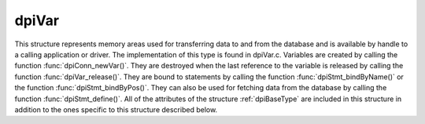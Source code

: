 .. _dpiVar:

dpiVar
------

This structure represents memory areas used for transferring data to and from
the database and is available by handle to a calling application or driver. The
implementation of this type is found in dpiVar.c. Variables are created by
calling the function :func:`dpiConn_newVar()`. They are destroyed when the last
reference to the variable is released by calling the function
:func:`dpiVar_release()`. They are bound to statements by calling the function
:func:`dpiStmt_bindByName()` or the function :func:`dpiStmt_bindByPos()`. They
can also be used for fetching data from the database by calling the function
:func:`dpiStmt_define()`. All of the attributes of the structure
:ref:`dpiBaseType` are included in this structure in addition to the ones
specific to this structure described below.

.. member:: dpiConn \*dpiVar.conn

    Specifies a pointer to the :ref:`dpiConn` structure which was used to
    create the variable.

.. member:: const dpiOracleType \*dpiVar.type

    Specifies a pointer to a :ref:`dpiOracleType` structure which identifies
    the type of Oracle data that is being represented by this variable.

.. member:: dpiNativeTypeNum dpiVar.nativeTypeNum

    Specifies the native type which will be used to transfer data from the
    calling application or driver to the Oracle database or which will be used
    to transfer data from the database. It will be one of the values from the
    enumeration :ref:`dpiNativeTypeNum`.

.. member:: uint32_t dpiVar.maxArraySize

    Specifies the number of rows in the buffers used for transferring data to
    and from the database. This value corresponds to the maximum size of any
    PL/SQL index-by table that can be represented by this variable or the
    maximum number of rows that can be fetched into this variable or the
    maximum number of iterations that can be processed using the function
    :func:`dpiStmt_executeMany()`.

.. member:: uint32_t dpiVar.actualArraySize

    Specifies the actual number of elements in a PL/SQL index-by table when
    the member :member:`dpiVar.isArray` is set to 1; otherwise, if the variable
    is one of the output bind variables of a DML returning statement, this
    value is set to the number of rows returned by the DML returning statement.
    In all other cases, this value is set to the same value as the member
    :member:`dpiVar.maxArraySize`.

.. member:: int dpiVar.requiresPreFetch

    Specifies if the variable requires additional processing before each
    internal fetch is performed (1) or not (0).

.. member:: int dpiVar.isArray

    Specifies if the variable refers to a PL/SQL index-by table (1) or not (0).

.. member:: int16_t \*dpiVar.indicator

    Specifies an array of indicator values. The size of this array corresponds
    to the value in the member :member:`dpiVar.maxArraySize`. These values
    indicate if the element in the array is null (OCI_IND_NULL) or not
    (OCI_IND_NOTNULL).

.. member:: uint16_t \*dpiVar.returnCode

    Specifies an array of return code values. The size of this array
    corresponds to the value in the member :member:`dpiVar.maxArraySize`. These
    values are checked before returning a value to the calling application or
    driver. If the value is non-zero an exception is raised. This array is only
    allocated for variable length data (strings and raw byte strings). In all
    other cases this value is NULL.

.. member:: DPI_ACTUAL_LENGTH_TYPE \*dpiVar.actualLength

    Specifies an array of actual lengths. The size of this array corresponds to
    the value in the member :member:`dpiVar.maxArraySize`. For releases prior
    to 12.1, these are 16-bit integers and for 12.1 and higher these are 32-bit
    integers. This array is only allocated for variable length data (strings
    and raw byte strings). In all other cases this value is NULL.

.. member:: uint32_t \*dpiVar.dynamicActualLength

    Specifies an array of actual lengths that is used during dynamic binds.
    This array is only present in the structure for releases prior to 12.1,
    since the normal actual lengths those releases support are only 16-bit.

.. member:: uint32_t dpiVar.sizeInBytes

    Specifies the size in bytes of the buffer used for transferring data to and
    from the Oracle database. This value is 0, however, if dynamic binding is
    being performed.

.. member:: int dpiVar.isDynamic

    Specifies if the variable uses dynamic bind or define techniques to bind or
    fetch data (1) or not (0).

.. member:: dpiObjectType \*dpiVar.objectType

    Specifies a pointer to a :ref:`dpiObjectType` structure which is used when
    the type of data represented by the variable is of type
    DPI_ORACLE_TYPE_OBJECT. In all other cases this value is NULL. If
    specified, the reference is held for the duration of the variable's
    lifetime.

.. member:: dvoid \**dpiVar.objectIndicator

    Specifies an array of object indicator arrays which uses used when the type
    of data represented by the variable is of type DPI_ORACLE_TYPE_OBJECT. The
    size of this array corresponds to the value in the member
    :member:`dpiVar.maxArraySize`. In all other cases this value is NULL.

.. member:: dpiReferenceBuffer \*dpiVar.references

    Specifies an array of reference buffers of type :ref:`dpiReferenceBuffer`.
    The size of this array corresponds to the value in the member
    :member:`dpiVar.maxArraySize`. These buffers are stored when the type of
    data represented by the variable is of type DPI_ORACLE_TYPE_OBJECT,
    DPI_ORACLE_TYPE_STMT or DPI_ORACLE_TYPE_CLOB, DPI_ORACLE_TYPE_BLOB,
    DPI_ORACLE_TYPE_NCLOB or DPI_ORACLE_TYPE_BFILE. In all other cases this
    value is NULL.

.. member:: dpiDynamicBytes \*dpiVar.dynamicBytes

    Specifies an array of :ref:`dpiDynamicBytes` structures. The size of this
    array corresponds to the value in the member :member:`dpiVar.maxArraySize`.
    This array is allocated when long strings or long raw byte strings (lengths
    of more than 32K) are being used to transfer data to and from the Oracle
    database. In all other cases this value is NULL.

.. member:: char \*dpiVar.tempBuffer

    Specifies a set of temporary buffers which are used to handle conversion
    from the Oracle data type OCINumber to a string, in other words when the
    Oracle data type is DPI_ORACLE_TYPE_NUMBER and the native type is
    DPI_NATIVE_TYPE_BYTES. In all other cases this value is NULL.

.. member:: dpiData \*dpiVar.externalData

    Specifies an array of :ref:`dpiData` structures which are used to transfer
    data from native types to Oracle data types. The size of this array
    corresponds to the value in the member :member:`dpiVar.maxArraySize`. This
    array is made available to the calling application or driver to simplify
    and streamline data transfer.

.. member:: dpiOracleData dpiVar.data

    Specifies the buffers used by OCI to transfer data to and from the Oracle
    database using the structure :ref:`dpiOracleData`.  After execution or
    internal fetches are performed the data in these buffers is transferred to
    and from the array found in the member :member:`dpiVar.externalData`.

.. member:: dpiError \*dpiVar.error

    Specifies a pointer to the :ref:`dpiError` structure used during dynamic
    bind and defines.


